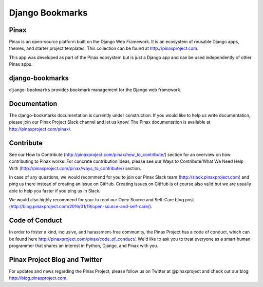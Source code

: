 Django Bookmarks
===================

.. image:: http://slack.pinaxproject.com/badge.svg
   :target: http://slack.pinaxproject.com/
   
.. image:: https://img.shields.io/travis/pinax/django-bookmarks.svg
    :target: https://travis-ci.org/pinax/django-bookmarks

.. image:: https://img.shields.io/coveralls/pinax/django-bookmarks.svg
    :target: https://coveralls.io/r/pinax/django-bookmarks

.. image:: https://img.shields.io/pypi/dm/django-bookmarks.svg
    :target:  https://pypi.python.org/pypi/django-bookmarks/

.. image:: https://img.shields.io/pypi/v/django-bookmarks.svg
    :target:  https://pypi.python.org/pypi/django-bookmarks/

.. image:: https://img.shields.io/badge/license-MIT-blue.svg
    :target:  https://pypi.python.org/pypi/django-bookmarks/
    

Pinax
------

Pinax is an open-source platform built on the Django Web Framework. It is an ecosystem of reusable Django apps, themes, and starter project templates. 
This collection can be found at http://pinaxproject.com.

This app was developed as part of the Pinax ecosystem but is just a Django app and can be used independently of other Pinax apps.


django-bookmarks
------------------

``django-bookmarks`` provides bookmark management for the Django web framework.


Documentation
--------------

The django-bookmarks documentation is currently under construction. If you would like to help us write documentation, please join our Pinax Project Slack channel and let us know! The Pinax documentation is available at http://pinaxproject.com/pinax/.


Contribute
----------------

See our How to Contribute (http://pinaxproject.com/pinax/how_to_contribute/) section for an overview on how contributing to Pinax works. For concrete contribution ideas, please see our Ways to Contribute/What We Need Help With (http://pinaxproject.com/pinax/ways_to_contribute/) section.

In case of any questions, we would recommend for you to join our Pinax Slack team (http://slack.pinaxproject.com) and ping us there instead of creating an issue on GitHub. Creating issues on GitHub is of course also valid but we are usually able to help you faster if you ping us in Slack.

We would also highly recommend for your to read our Open Source and Self-Care blog post (http://blog.pinaxproject.com/2016/01/19/open-source-and-self-care/).  


Code of Conduct
----------------

In order to foster a kind, inclusive, and harassment-free community, the Pinax Project has a code of conduct, which can be found here  http://pinaxproject.com/pinax/code_of_conduct/. We'd like to ask you to treat everyone as a smart human programmer that shares an interest in Python, Django, and Pinax with you.


Pinax Project Blog and Twitter
----------------------------------

For updates and news regarding the Pinax Project, please follow us on Twitter at @pinaxproject and check out our blog http://blog.pinaxproject.com.


